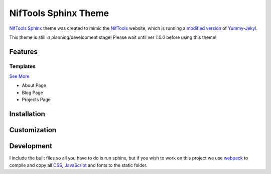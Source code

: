 *********************
NifTools Sphinx Theme
*********************

.. image:: https://img.shields.io/pypi/v/niftools_sphinx_theme.svg
   :target: https://pypi.python.org/pypi/niftools_sphinx_theme
   :alt: PyPi Version
.. image:: https://img.shields.io/travis/com/TagnumElite/niftools_sphinx_theme/develop
   :target: https://travis-ci.com/TagnumElite/niftools_sphinx_theme
   :alt: Build Status
.. image:: https://img.shields.io/pypi/l/niftools_sphinx_theme.svg
   :target: https://pypi.python.org/pypi/niftools_sphinx_theme/
   :alt: License
.. image:: https://img.shields.io/badge/code%20style-black-000000.svg
   :target: https://github.com/psf/black
   :alt: Code Style: Black

NifTools_ Sphinx_ theme was created to mimic the NifTools_ website,
which is running a `modified version <https://github.com/niftools/niftools.github.io>`_ of Yummy-Jekyl_.

This theme is still in planning/development stage!
Please wait until ver `1.0.0` before using this theme!


Features
========


Templates
^^^^^^^^^

`See More <https://www.sphinx-doc.org/en/master/usage/configuration.html#confval-html_additional_pages>`_

- About Page
- Blog Page
- Projects Page

Installation
============


Customization
=============


Development
===========

I include the built files so all you have to do is run sphinx,
but if you wish to work on this project we use webpack_ to compile
and copy all CSS_, JavaScript_ and fonts to the static folder.

.. _Sphinx: http://www.sphinx-doc.org
.. _NifTools: https://niftools.org
.. _Yummy-Jekyl: https://github.com/DONGChuan/Yummy-Jekyll/
.. _CSS: https://developer.mozilla.org/en-US/docs/Web/CSS
.. _JavaScript: https://developer.mozilla.org/en-US/docs/Web/JavaScript
.. _webpack: https://webpack.js.org/

